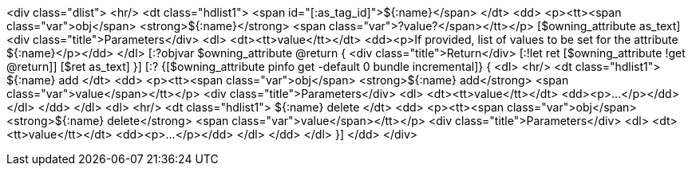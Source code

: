 <div class="dlist">
  <hr/>
  <dt class="hdlist1">
    <span id="[:as_tag_id]">${:name}</span>
  </dt>
  <dd>
    <p><tt><span class="var">obj</span> <strong>${:name}</strong>
    <span class="var">?value?</span></tt></p>
    [$owning_attribute as_text]
    <div class="title">Parameters</div>
    <dl>
      <dt><tt>value</tt></dt>
      <dd><p>If provided, list of values to be set for the attribute ${:name}</p></dd>
    </dl>
    [:?objvar $owning_attribute @return {
    <div class="title">Return</div>
    [:!let ret [$owning_attribute !get @return]]
    [$ret as_text]
    }]
    [:? {[$owning_attribute pinfo get -default 0 bundle incremental]} {
    <dl>
      <hr/>
      <dt class="hdlist1">
	${:name} add
      </dt>
      <dd>
	<p><tt><span class="var">obj</span> <strong>${:name} add</strong> <span class="var">value</span></tt></p>
	<div class="title">Parameters</div>
	<dl>
	  <dt><tt>value</tt></dt>
	  <dd><p>...</p></dd>
	</dl>
      </dd>
    </dl>
    <dl>
      <hr/>
      <dt class="hdlist1">
	${:name} delete
      </dt>
      <dd>
	<p><tt><span class="var">obj</span> <strong>${:name} delete</strong> <span class="var">value</span></tt></p>
	<div class="title">Parameters</div>
	<dl>
	  <dt><tt>value</tt></dt>
	  <dd><p>...</p></dd>
	</dl>
      </dd>
    </dl>
    }]
  </dd>
</div>
